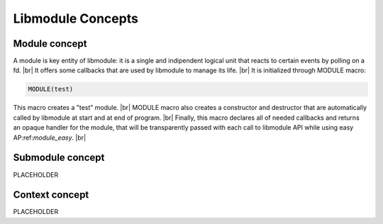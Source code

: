 .. |br| raw:: html

   <br />

Libmodule Concepts
==================

Module concept
--------------

A module is key entity of libmodule: it is a single and indipendent logical unit that reacts to certain events by polling on a fd. |br|
It offers some callbacks that are used by libmodule to manage its life. |br|
It is initialized through MODULE macro:
   
.. code::
    
    MODULE(test)
    
This macro creates a "test" module. |br|
MODULE macro also creates a constructor and destructor that are automatically called by libmodule at start and at end of program. |br|
Finally, this macro declares all of needed callbacks and returns an opaque handler for the module, that will be transparently passed with each call to libmodule API while using easy AP:ref:`module_easy`. |br|

Submodule concept
-----------------

PLACEHOLDER

Context concept
---------------

PLACEHOLDER
